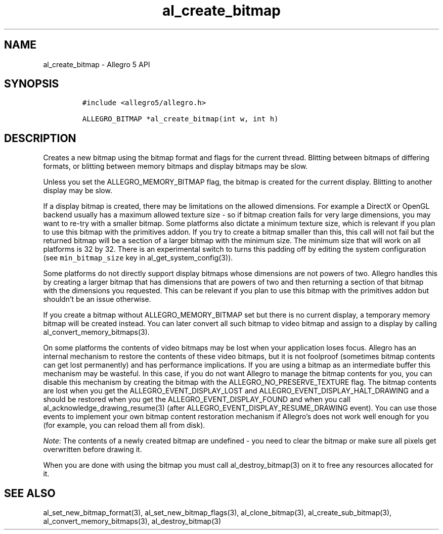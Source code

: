 .\" Automatically generated by Pandoc 3.1.3
.\"
.\" Define V font for inline verbatim, using C font in formats
.\" that render this, and otherwise B font.
.ie "\f[CB]x\f[]"x" \{\
. ftr V B
. ftr VI BI
. ftr VB B
. ftr VBI BI
.\}
.el \{\
. ftr V CR
. ftr VI CI
. ftr VB CB
. ftr VBI CBI
.\}
.TH "al_create_bitmap" "3" "" "Allegro reference manual" ""
.hy
.SH NAME
.PP
al_create_bitmap - Allegro 5 API
.SH SYNOPSIS
.IP
.nf
\f[C]
#include <allegro5/allegro.h>

ALLEGRO_BITMAP *al_create_bitmap(int w, int h)
\f[R]
.fi
.SH DESCRIPTION
.PP
Creates a new bitmap using the bitmap format and flags for the current
thread.
Blitting between bitmaps of differing formats, or blitting between
memory bitmaps and display bitmaps may be slow.
.PP
Unless you set the ALLEGRO_MEMORY_BITMAP flag, the bitmap is created for
the current display.
Blitting to another display may be slow.
.PP
If a display bitmap is created, there may be limitations on the allowed
dimensions.
For example a DirectX or OpenGL backend usually has a maximum allowed
texture size - so if bitmap creation fails for very large dimensions,
you may want to re-try with a smaller bitmap.
Some platforms also dictate a minimum texture size, which is relevant if
you plan to use this bitmap with the primitives addon.
If you try to create a bitmap smaller than this, this call will not fail
but the returned bitmap will be a section of a larger bitmap with the
minimum size.
The minimum size that will work on all platforms is 32 by 32.
There is an experimental switch to turns this padding off by editing the
system configuration (see \f[V]min_bitmap_size\f[R] key in
al_get_system_config(3)).
.PP
Some platforms do not directly support display bitmaps whose dimensions
are not powers of two.
Allegro handles this by creating a larger bitmap that has dimensions
that are powers of two and then returning a section of that bitmap with
the dimensions you requested.
This can be relevant if you plan to use this bitmap with the primitives
addon but shouldn\[cq]t be an issue otherwise.
.PP
If you create a bitmap without ALLEGRO_MEMORY_BITMAP set but there is no
current display, a temporary memory bitmap will be created instead.
You can later convert all such bitmap to video bitmap and assign to a
display by calling al_convert_memory_bitmaps(3).
.PP
On some platforms the contents of video bitmaps may be lost when your
application loses focus.
Allegro has an internal mechanism to restore the contents of these video
bitmaps, but it is not foolproof (sometimes bitmap contents can get lost
permanently) and has performance implications.
If you are using a bitmap as an intermediate buffer this mechanism may
be wasteful.
In this case, if you do not want Allegro to manage the bitmap contents
for you, you can disable this mechanism by creating the bitmap with the
ALLEGRO_NO_PRESERVE_TEXTURE flag.
The bitmap contents are lost when you get the ALLEGRO_EVENT_DISPLAY_LOST
and ALLEGRO_EVENT_DISPLAY_HALT_DRAWING and a should be restored when you
get the ALLEGRO_EVENT_DISPLAY_FOUND and when you call
al_acknowledge_drawing_resume(3) (after
ALLEGRO_EVENT_DISPLAY_RESUME_DRAWING event).
You can use those events to implement your own bitmap content
restoration mechanism if Allegro\[cq]s does not work well enough for you
(for example, you can reload them all from disk).
.PP
\f[I]Note\f[R]: The contents of a newly created bitmap are undefined -
you need to clear the bitmap or make sure all pixels get overwritten
before drawing it.
.PP
When you are done with using the bitmap you must call
al_destroy_bitmap(3) on it to free any resources allocated for it.
.SH SEE ALSO
.PP
al_set_new_bitmap_format(3), al_set_new_bitmap_flags(3),
al_clone_bitmap(3), al_create_sub_bitmap(3),
al_convert_memory_bitmaps(3), al_destroy_bitmap(3)
